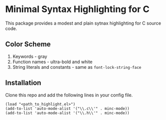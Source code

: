 * Minimal Syntax Highlighting for C 
This package provides a modest and plain sytnax highlighting for C source code. 
** Color Scheme
1. Keywords - gray
2. Function names - ultra-bold and white 
3. String literals and constants - same as =font-lock-string-face= 
** Installation
Clone this repo and add the following lines in your config file.
#+begin_src elisp 
(load "<path_to_highlight.el>") 
(add-to-list 'auto-mode-alist '("\\.c\\'" . minc-mode))
(add-to-list 'auto-mode-alist '("\\.h\\'" . minc-mode))
#+end_src 
